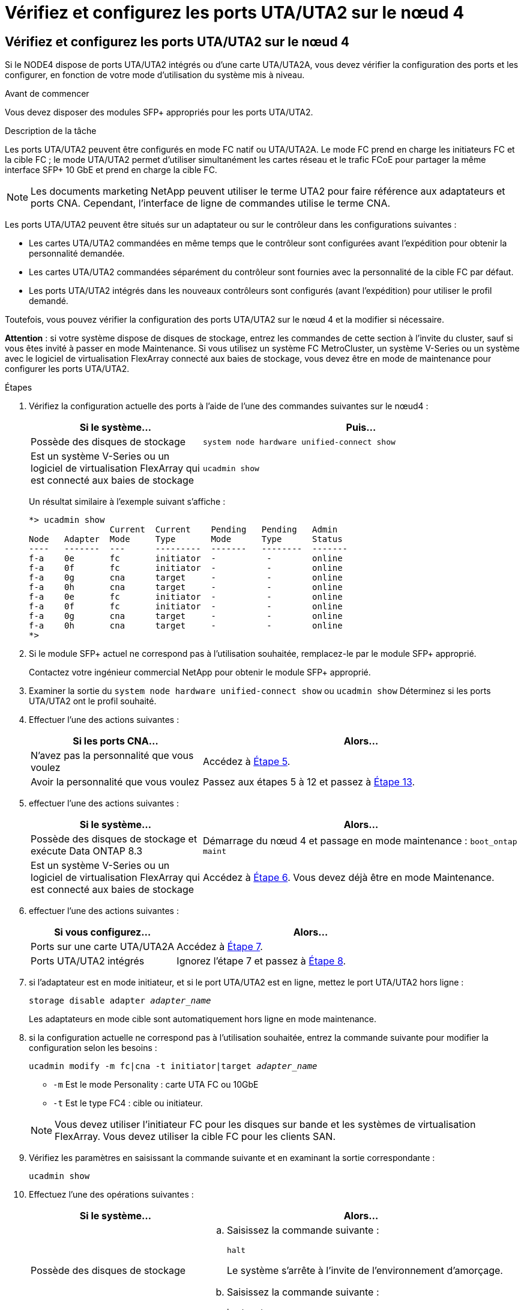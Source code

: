 = Vérifiez et configurez les ports UTA/UTA2 sur le nœud 4
:allow-uri-read: 




== Vérifiez et configurez les ports UTA/UTA2 sur le nœud 4

Si le NODE4 dispose de ports UTA/UTA2 intégrés ou d'une carte UTA/UTA2A, vous devez vérifier la configuration des ports et les configurer, en fonction de votre mode d'utilisation du système mis à niveau.

.Avant de commencer
Vous devez disposer des modules SFP+ appropriés pour les ports UTA/UTA2.

.Description de la tâche
Les ports UTA/UTA2 peuvent être configurés en mode FC natif ou UTA/UTA2A. Le mode FC prend en charge les initiateurs FC et la cible FC ; le mode UTA/UTA2 permet d'utiliser simultanément les cartes réseau et le trafic FCoE pour partager la même interface SFP+ 10 GbE et prend en charge la cible FC.


NOTE: Les documents marketing NetApp peuvent utiliser le terme UTA2 pour faire référence aux adaptateurs et ports CNA. Cependant, l'interface de ligne de commandes utilise le terme CNA.

Les ports UTA/UTA2 peuvent être situés sur un adaptateur ou sur le contrôleur dans les configurations suivantes :

* Les cartes UTA/UTA2 commandées en même temps que le contrôleur sont configurées avant l'expédition pour obtenir la personnalité demandée.
* Les cartes UTA/UTA2 commandées séparément du contrôleur sont fournies avec la personnalité de la cible FC par défaut.
* Les ports UTA/UTA2 intégrés dans les nouveaux contrôleurs sont configurés (avant l'expédition) pour utiliser le profil demandé.


Toutefois, vous pouvez vérifier la configuration des ports UTA/UTA2 sur le nœud 4 et la modifier si nécessaire.

*Attention* : si votre système dispose de disques de stockage, entrez les commandes de cette section à l'invite du cluster, sauf si vous êtes invité à passer en mode Maintenance. Si vous utilisez un système FC MetroCluster, un système V-Series ou un système avec le logiciel de virtualisation FlexArray connecté aux baies de stockage, vous devez être en mode de maintenance pour configurer les ports UTA/UTA2.

.Étapes
. Vérifiez la configuration actuelle des ports à l'aide de l'une des commandes suivantes sur le nœud4 :
+
[cols="35,65"]
|===
| Si le système... | Puis… 


| Possède des disques de stockage | `system node hardware unified-connect show` 


| Est un système V-Series ou un logiciel de virtualisation FlexArray qui est connecté aux baies de stockage | `ucadmin show` 
|===
+
Un résultat similaire à l'exemple suivant s'affiche :

+
....
*> ucadmin show
                Current  Current    Pending   Pending   Admin
Node   Adapter  Mode     Type       Mode      Type      Status
----   -------  ---      ---------  -------   --------  -------
f-a    0e       fc       initiator  -          -        online
f-a    0f       fc       initiator  -          -        online
f-a    0g       cna      target     -          -        online
f-a    0h       cna      target     -          -        online
f-a    0e       fc       initiator  -          -        online
f-a    0f       fc       initiator  -          -        online
f-a    0g       cna      target     -          -        online
f-a    0h       cna      target     -          -        online
*>
....
. Si le module SFP+ actuel ne correspond pas à l'utilisation souhaitée, remplacez-le par le module SFP+ approprié.
+
Contactez votre ingénieur commercial NetApp pour obtenir le module SFP+ approprié.

. Examiner la sortie du `system node hardware unified-connect show` ou `ucadmin show` Déterminez si les ports UTA/UTA2 ont le profil souhaité.
. Effectuer l'une des actions suivantes :
+
[cols="35,65"]
|===
| Si les ports CNA... | Alors... 


| N'avez pas la personnalité que vous voulez | Accédez à <<man_check_4_Step5,Étape 5>>. 


| Avoir la personnalité que vous voulez | Passez aux étapes 5 à 12 et passez à <<man_check_4_Step13,Étape 13>>. 
|===
. [[man_check_4_Step5]]effectuer l'une des actions suivantes :
+
[cols="35,65"]
|===
| Si le système... | Alors... 


| Possède des disques de stockage et exécute Data ONTAP 8.3 | Démarrage du nœud 4 et passage en mode maintenance :
`boot_ontap maint` 


| Est un système V-Series ou un logiciel de virtualisation FlexArray qui est connecté aux baies de stockage | Accédez à <<man_check_4_Step6,Étape 6>>. Vous devez déjà être en mode Maintenance. 
|===
. [[man_check_4_Step6]]effectuer l'une des actions suivantes :
+
[cols="35,65"]
|===
| Si vous configurez... | Alors... 


| Ports sur une carte UTA/UTA2A | Accédez à <<man_check_4_Step7,Étape 7>>. 


| Ports UTA/UTA2 intégrés | Ignorez l'étape 7 et passez à <<man_check_4_Step8,Étape 8>>. 
|===
. [[man_check_4_Step7]]si l'adaptateur est en mode initiateur, et si le port UTA/UTA2 est en ligne, mettez le port UTA/UTA2 hors ligne :
+
`storage disable adapter _adapter_name_`

+
Les adaptateurs en mode cible sont automatiquement hors ligne en mode maintenance.

. [[man_check_4_Step8]]si la configuration actuelle ne correspond pas à l'utilisation souhaitée, entrez la commande suivante pour modifier la configuration selon les besoins :
+
`ucadmin modify -m fc|cna -t initiator|target _adapter_name_`

+
** `-m` Est le mode Personality : carte UTA FC ou 10GbE
** `-t` Est le type FC4 : cible ou initiateur.


+

NOTE: Vous devez utiliser l'initiateur FC pour les disques sur bande et les systèmes de virtualisation FlexArray. Vous devez utiliser la cible FC pour les clients SAN.

. Vérifiez les paramètres en saisissant la commande suivante et en examinant la sortie correspondante :
+
`ucadmin show`

. Effectuez l'une des opérations suivantes :
+
[cols="35,65"]
|===
| Si le système... | Alors... 


| Possède des disques de stockage  a| 
.. Saisissez la commande suivante :
+
`halt`

+
Le système s'arrête à l'invite de l'environnement d'amorçage.

.. Saisissez la commande suivante :
+
`boot_ontap`





| Est un système V-Series ou un logiciel de virtualisation FlexArray. Il est connecté aux baies de stockage et exécute Data ONTAP 8.3 | Redémarrer en mode maintenance :
`boot_ontap maint` 
|===
. Vérifiez les paramètres :
+
[cols="35,65"]
|===
| Si le système... | Alors... 


| Possède des disques de stockage | Saisissez la commande suivante :
`system node hardware unified-connect show` 


| Est un système V-Series ou un logiciel de virtualisation FlexArray qui est connecté aux baies de stockage | Saisissez la commande suivante :
`ucadmin show` 
|===
+
Le résultat des exemples suivants montre que le type FC4 d'adaptateur « 1b » passe à `initiator` et que le mode des adaptateurs « 2a » et « 2b » passe à `cna`.

+
[listing]
----
cluster1::> system node hardware unified-connect show
               Current  Current   Pending  Pending    Admin
Node  Adapter  Mode     Type      Mode     Type       Status
----  -------  -------  --------- -------  -------    -----
f-a    1a      fc       initiator -        -          online
f-a    1b      fc       target    -        initiator  online
f-a    2a      fc       target    cna      -          online
f-a    2b      fc       target    cna      -          online
4 entries were displayed.
----
+
[listing]
----
*> ucadmin show
               Current Current   Pending  Pending    Admin
Node  Adapter  Mode    Type      Mode     Type       Status
----  -------  ------- --------- -------  -------    -----
f-a    1a      fc      initiator -        -          online
f-a    1b      fc      target    -        initiator  online
f-a    2a      fc      target    cna      -          online
f-a    2b      fc      target    cna      -          online
4 entries were displayed.
*>
----
. Placez n'importe quel port cible en ligne en entrant l'une des commandes suivantes, une fois pour chaque port :
+
[cols="35,65"]
|===
| Si le système... | Alors... 


| Possède des disques de stockage | `network fcp adapter modify -node _node_name_ -adapter _adapter_name_ -state up` 


| Est un système V-Series ou un logiciel de virtualisation FlexArray qui est connecté aux baies de stockage | `fcp config _adapter_name_ up` 
|===
. [[man_check_4_Step13]]câble du port.
. Effectuez l'une des opérations suivantes :
+
[cols="35,65"]
|===
| Si le système... | Alors... 


| Possède des disques de stockage | Accédez à link:map_ports_node2_node4.html["Mappage des ports du node2 au node4"]. 


| Est un système V-Series ou un logiciel de virtualisation FlexArray qui est connecté aux baies de stockage | Retournez à la section _Install and boot node4_, puis reprenez la section à l'adresse link:install_boot_node4.html#man_install4_Step9["Étape 9"]. 
|===

